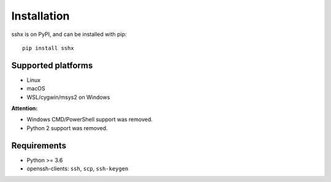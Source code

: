 Installation
============

sshx is on PyPI, and can be installed with pip::

    pip install sshx


Supported platforms
-------------------
- Linux
- macOS
- WSL/cygwin/msys2 on Windows

**Attention:**

- Windows CMD/PowerShell support was removed.
- Python 2 support was removed.


Requirements
------------
- Python >= 3.6
- openssh-clients: ``ssh``, ``scp``, ``ssh-keygen``
